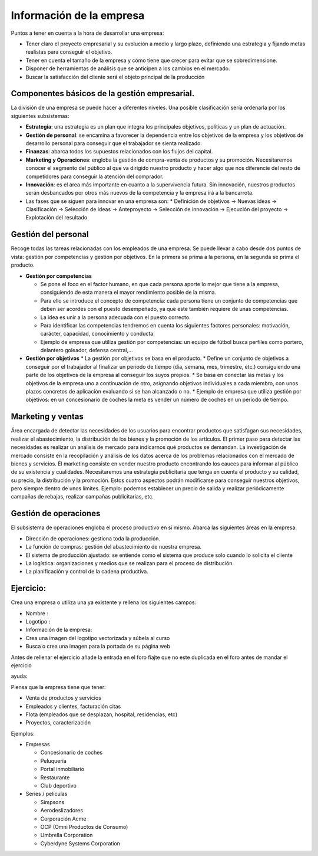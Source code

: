 *************************
Información de la empresa
*************************

Puntos a tener en cuenta a la hora de desarrollar una empresa:

* Tener claro el proyecto empresarial y su evolución a medio y largo plazo, definiendo una estrategia y fijando metas realistas para conseguir el objetivo.
* Tener en cuenta el tamaño de la empresa y cómo tiene que crecer para evitar que se sobredimensione.
* Disponer de herramientas de análisis que se anticipen a los cambios en el mercado.
* Buscar la satisfacción del cliente será el objeto principal de la producción

Componentes básicos de la gestión empresarial.
----------------------------------------------

La división de una empresa se puede hacer a diferentes niveles. Una posible clasificación sería ordenarla por los siguientes subsistemas:

* **Estrategia**: una estrategia es un plan que integra los principales objetivos, políticas y un plan de actuación.
* **Gestión de personal**: se encamina a favorecer la dependencia entre los objetivos de la empresa y los objetivos de desarrollo personal para conseguir que el trabajador se sienta realizado.
* **Finanzas**: abarca todos los supuestos relacionados con los flujos del capital.
* **Marketing y Operaciones**: engloba la gestión de compra-venta de productos y su promoción. Necesitaremos conocer el segmento del público al que va dirigido nuestro producto y hacer algo que nos diferencie del resto de competidores para conseguir la atención del comprador.
* **Innovación**: es el área más importante en cuanto a la supervivencia futura. Sin innovación, nuestros productos serán desbancados por otros más nuevos de la competencia y la empresa irá a la bancarrota.
* Las fases que se siguen para innovar en una empresa son:
  * Definición de objetivos -> Nuevas ideas -> Clasificación -> Selección de ideas -> Anteproyecto -> Selección de innovación  -> Ejecución del proyecto -> Explotación del resultado

Gestión del personal
---------------------

Recoge todas las tareas relacionadas con los empleados de una empresa. Se puede llevar a cabo desde dos puntos de vista: gestión por competencias y gestión por objetivos. En la primera se prima a la persona, en la segunda se prima el producto.

* **Gestión por competencias**

  * Se pone el foco en el factor humano, en que cada persona aporte lo mejor que tiene a la empresa, consiguiendo de esta manera el mayor rendimiento posible de la misma.
  * Para ello se introduce el concepto de competencia: cada persona tiene un conjunto de competencias que deben ser acordes con el puesto desempeñado, ya que este también requiere de unas competencias.
  * La idea es unir a la persona adecuada con el puesto correcto.
  * Para identificar las competencias tendremos en cuenta los siguientes factores personales: motivación, carácter, capacidad, conocimiento y conducta.
  * Ejemplo de empresa que utiliza gestión por competencias: un equipo de fútbol busca perfiles como portero, delantero goleador, defensa central,...
  
* **Gestión por objetivos**
  * La gestión por objetivos se basa en el producto.
  * Define un conjunto de objetivos a conseguir por el trabajador al finalizar un periodo de tiempo (día, semana, mes, trimestre, etc.) consiguiendo una parte de los objetivos de la empresa al conseguir los suyos propios.
  * Se basa en conectar las metas y los objetivos de la empresa uno a continuación de otro, asignando objetivos individuales a cada miembro, con unos plazos concretos de aplicación evaluando si se han alcanzado o no.
  * Ejemplo de empresa que utiliza gestión por objetivos: en un concesionario de coches la meta es vender un número de coches en un período de tiempo.

Marketing y ventas
------------------

Área encargada de detectar las necesidades de los usuarios para encontrar productos que satisfagan sus necesidades, realizar el abastecimiento, la distribución de los bienes y la promoción de los artículos.
El primer paso para detectar las necesidades es realizar un análisis de mercado para indicarnos qué productos se demandan.
La investigación de mercado consiste en la recopilación y análisis de los datos acerca de los problemas relacionados con el mercado de bienes y servicios.
El marketing consiste en vender nuestro producto encontrando los cauces para informar al público de su existencia y cualidades.
Necesitaremos una estrategia publicitaria que tenga en cuenta el producto y su calidad, su precio, la distribución y la promoción.
Estos cuatro aspectos podrán modificarse para conseguir nuestros objetivos, pero siempre dentro de unos límites.
Ejemplo: podemos establecer un precio de salida y realizar periódicamente campañas de rebajas, realizar campañas publicitarias, etc.


Gestión de operaciones
----------------------

El subsistema de operaciones engloba el proceso productivo en sí mismo.
Abarca las siguientes áreas en la empresa:

* Dirección de operaciones: gestiona toda la producción.
* La función de compras: gestión del abastecimiento de nuestra empresa.
* El sistema de producción ajustado: se entiende como el sistema que produce solo cuando lo solicita el cliente
* La logística: organizaciones y medios que se realizan para el proceso de distribución.
* La planificación y control de la cadena productiva.


Ejercicio:
----------

Crea una empresa o utiliza una ya existente y rellena los siguientes campos:

* Nombre :
* Logotipo :
* Información de la empresa:
* Crea una imagen del logotipo vectorizada y súbela al curso
* Busca o crea una imagen para la portada de su página web

Antes de rellenar el ejercicio añade la entrada en el foro fíajte que no este duplicada en el foro antes de mandar el ejercicio

ayuda:

Piensa que la empresa tiene que tener:

* Venta de productos y servicios
* Empleados y clientes, facturación citas
* Flota (empleados que se desplazan, hospital, residencias, etc)
* Proyectos, caracterización

Ejemplos:

* Empresas

  * Concesionario de coches
  * Peluquería
  * Portal inmobiliario
  * Restaurante
  * Club deportivo
  
* Series / películas

  * Simpsons
  * Aerodeslizadores
  * Corporación Acme
  * OCP (Omni Productos de Consumo)
  * Umbrella Corporation
  * Cyberdyne Systems Corporation
